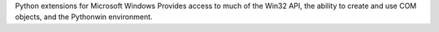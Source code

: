 Python extensions for Microsoft Windows
Provides access to much of the Win32 API, the
ability to create and use COM objects, and the
Pythonwin environment.

